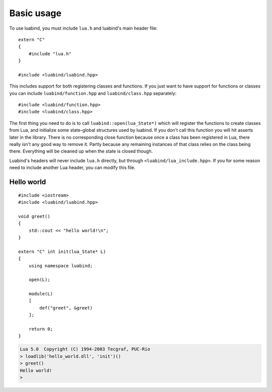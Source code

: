Basic usage
===========

To use luabind, you must include ``lua.h`` and luabind's main header file::

    extern "C"
    {
        #include "lua.h"
    }

    #include <luabind/luabind.hpp>

This includes support for both registering classes and functions. If you just
want to have support for functions or classes you can include
``luabind/function.hpp`` and ``luabind/class.hpp`` separately::

    #include <luabind/function.hpp>
    #include <luabind/class.hpp>

The first thing you need to do is to call ``luabind::open(lua_State*)`` which
will register the functions to create classes from Lua, and initialize some
state-global structures used by luabind. If you don't call this function you
will hit asserts later in the library. There is no corresponding close function
because once a class has been registered in Lua, there really isn't any good
way to remove it. Partly because any remaining instances of that class relies
on the class being there. Everything will be cleaned up when the state is
closed though.

.. Isn't this wrong? Don't we include lua.h using lua_include.hpp ?

Luabind's headers will never include ``lua.h`` directly, but through
``<luabind/lua_include.hpp>``. If you for some reason need to include another
Lua header, you can modify this file.


Hello world
-----------

::

    #include <iostream>
    #include <luabind/luabind.hpp>

    void greet()
    {
        std::cout << "hello world!\n";
    }

    extern "C" int init(lua_State* L)
    {
        using namespace luabind;

        open(L);

        module(L)
        [
            def("greet", &greet)
        ];

        return 0;
    }

.. code-block:: lua

    Lua 5.0  Copyright (C) 1994-2003 Tecgraf, PUC-Rio
    > loadlib('hello_world.dll', 'init')()
    > greet()
    Hello world!
    >

